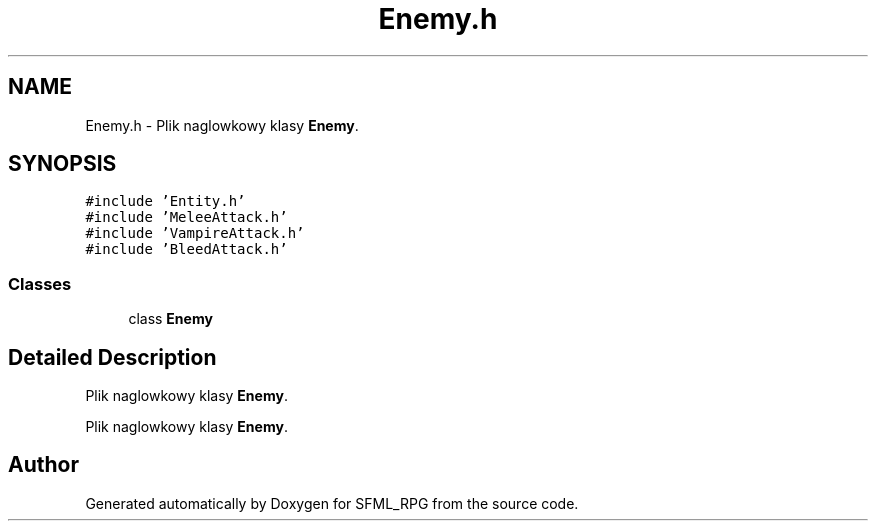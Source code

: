 .TH "Enemy.h" 3 "Sun May 16 2021" "SFML_RPG" \" -*- nroff -*-
.ad l
.nh
.SH NAME
Enemy.h \- Plik naglowkowy klasy \fBEnemy\fP\&.  

.SH SYNOPSIS
.br
.PP
\fC#include 'Entity\&.h'\fP
.br
\fC#include 'MeleeAttack\&.h'\fP
.br
\fC#include 'VampireAttack\&.h'\fP
.br
\fC#include 'BleedAttack\&.h'\fP
.br

.SS "Classes"

.in +1c
.ti -1c
.RI "class \fBEnemy\fP"
.br
.in -1c
.SH "Detailed Description"
.PP 
Plik naglowkowy klasy \fBEnemy\fP\&. 

Plik naglowkowy klasy \fBEnemy\fP\&. 
.SH "Author"
.PP 
Generated automatically by Doxygen for SFML_RPG from the source code\&.
